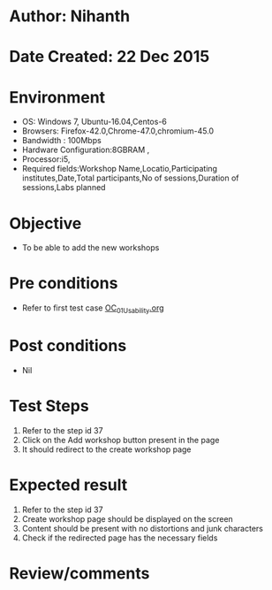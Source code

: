 * Author: Nihanth
* Date Created: 22 Dec 2015
* Environment
  - OS: Windows 7, Ubuntu-16.04,Centos-6
  - Browsers: Firefox-42.0,Chrome-47.0,chromium-45.0
  - Bandwidth : 100Mbps
  - Hardware Configuration:8GBRAM , 
  - Processor:i5,
  - Required fields:Workshop Name,Locatio,Participating institutes,Date,Total participants,No of sessions,Duration of sessions,Labs planned

* Objective
  - To be able to add the new workshops

* Pre conditions
  - Refer to first test case [[https://github.com/Virtual-Labs/Outreach Portal/blob/master/test-cases/integration_test-cases/OC/OC_01_Usability.org][OC_01_Usability.org]]

* Post conditions
  - Nil
* Test Steps
  1. Refer to the step id 37
  2. Click on the Add workshop button present in the page
  3. It should redirect to the create workshop page

* Expected result
  1. Refer to the step id 37
  2. Create workshop page should be displayed on the screen
  3. Content should be present with no distortions and junk characters
  4. Check if the redirected page has the necessary fields

* Review/comments


